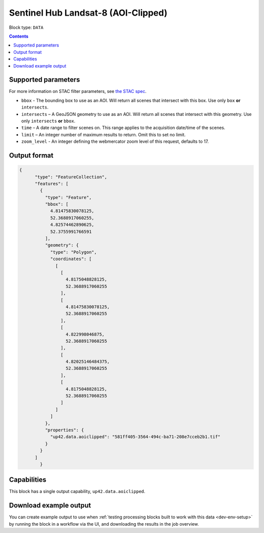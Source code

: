 .. _sentinelhub-landsat8-aoiclipped-block:

Sentinel Hub Landsat-8 (AOI-Clipped)
====================================

Block type: ``DATA``

.. contents::


Supported parameters
--------------------

For more information on STAC filter parameters, see
`the STAC spec <https://github.com/radiantearth/stac-spec/blob/master/api-spec/filters.md>`_.

* ``bbox`` - The bounding box to use as an AOI. Will return all scenes that intersect with this box. Use only ``box``
  **or** ``intersects``.
* ``intersects`` – A GeoJSON geometry to use as an AOI. Will return all scenes that intersect with this geometry. Use
  only ``intersects`` **or** ``bbox``.
* ``time`` – A date range to filter scenes on. This range applies to the acquisition date/time of the scenes.
* ``limit`` – An integer number of maximum results to return. Omit this to set no limit.
* ``zoom_level`` - An integer defining the webmercator zoom level of this request, defaults to 17.

Output format
-------------

.. code-block:: javascript

    {
          "type": "FeatureCollection",
          "features": [
            {
              "type": "Feature",
              "bbox": [
                4.81475830078125,
                52.3688917060255,
                4.82574462890625,
                52.3755991766591
              ],
              "geometry": {
                "type": "Polygon",
                "coordinates": [
                  [
                    [
                      4.8175048828125,
                      52.3688917060255
                    ],
                    [
                      4.81475830078125,
                      52.3688917060255
                    ],
                    [
                      4.822998046875,
                      52.3688917060255
                    ],
                    [
                      4.82025146484375,
                      52.3688917060255
                    ],
                    [
                      4.8175048828125,
                      52.3688917060255
                    ]
                  ]
                ]
              },
              "properties": {
                "up42.data.aoiclipped": "581ff405-3564-494c-ba71-208e7cceb2b1.tif"
              }
            }
          ]
            }

Capabilities
------------

This block has a single output capability, ``up42.data.aoiclipped``.

Download example output
-----------------------

You can create example output to use when :ref:`testing processing blocks built to work with this data <dev-env-setup>`
by running the block in a workflow via the UI, and downloading the results in the job overview.
